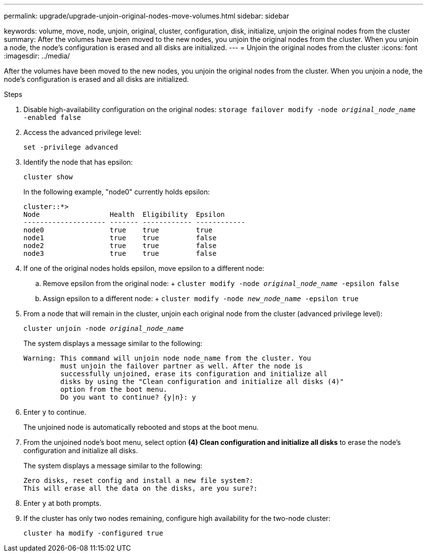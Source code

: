 ---
permalink: upgrade/upgrade-unjoin-original-nodes-move-volumes.html
sidebar: sidebar

keywords: volume, move, node, unjoin, original, cluster, configuration, disk, initialize, unjoin the original nodes from the cluster
summary: After the volumes have been moved to the new nodes, you unjoin the original nodes from the cluster. When you unjoin a node, the node’s configuration is erased and all disks are initialized.
---
= Unjoin the original nodes from the cluster
:icons: font
:imagesdir: ../media/

[.lead]
After the volumes have been moved to the new nodes, you unjoin the original nodes from the cluster. When you unjoin a node, the node's configuration is erased and all disks are initialized.

.Steps
. Disable high-availability configuration on the original nodes: `storage failover modify -node _original_node_name_ -enabled false`
. Access the advanced privilege level:
+
`set -privilege advanced`
. Identify the node that has epsilon:
+
`cluster show`
+
In the following example, "node0" currently holds epsilon:
+
----
cluster::*>
Node                 Health  Eligibility  Epsilon
-------------------- ------- ------------ ------------
node0                true    true         true
node1                true    true         false
node2                true    true         false
node3                true    true         false
----

. If one of the original nodes holds epsilon, move epsilon to a different node:
 .. Remove epsilon from the original node:
 +
 `cluster modify -node _original_node_name_ -epsilon false`
 .. Assign epsilon to a different node:
 +
 `cluster modify -node _new_node_name_ -epsilon true`
. From a node that will remain in the cluster, unjoin each original node from the cluster (advanced privilege level):
+
`cluster unjoin -node _original_node_name_`
+
The system displays a message similar to the following:
+
----
Warning: This command will unjoin node node_name from the cluster. You
         must unjoin the failover partner as well. After the node is
         successfully unjoined, erase its configuration and initialize all
         disks by using the "Clean configuration and initialize all disks (4)"
         option from the boot menu.
         Do you want to continue? {y|n}: y
----

. Enter `y` to continue.
+
The unjoined node is automatically rebooted and stops at the boot menu.

. From the unjoined node's boot menu, select option *(4) Clean configuration and initialize all disks* to erase the node's configuration and initialize all disks.
+
The system displays a message similar to the following:
+
----
Zero disks, reset config and install a new file system?:
This will erase all the data on the disks, are you sure?:
----

. Enter `y` at both prompts.
. If the cluster has only two nodes remaining, configure high availability for the two-node cluster:
+
`cluster ha modify -configured true`

// BURT 1476241 2022-05-13
